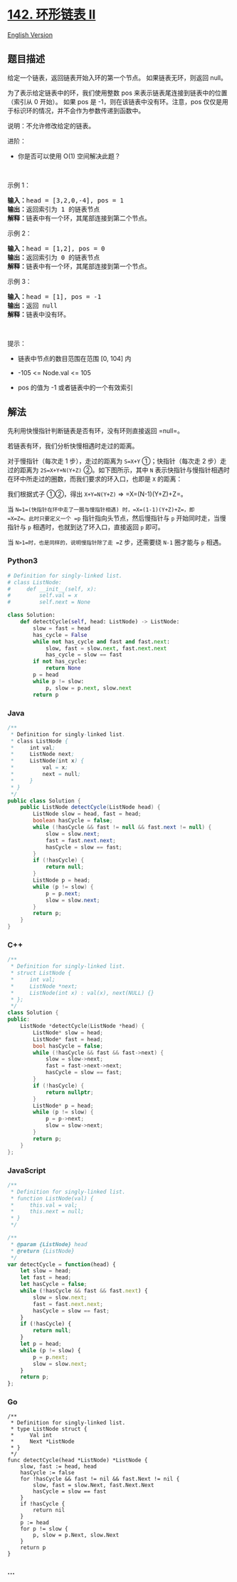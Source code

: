 * [[https://leetcode-cn.com/problems/linked-list-cycle-ii][142. 环形链表
II]]
  :PROPERTIES:
  :CUSTOM_ID: 环形链表-ii
  :END:
[[./solution/0100-0199/0142.Linked List Cycle II/README_EN.org][English
Version]]

** 题目描述
   :PROPERTIES:
   :CUSTOM_ID: 题目描述
   :END:

#+begin_html
  <!-- 这里写题目描述 -->
#+end_html

#+begin_html
  <p>
#+end_html

给定一个链表，返回链表开始入环的第一个节点。 如果链表无环，则返回 null。

#+begin_html
  </p>
#+end_html

#+begin_html
  <p>
#+end_html

为了表示给定链表中的环，我们使用整数 pos
来表示链表尾连接到链表中的位置（索引从 0 开始）。 如果 pos 是
-1，则在该链表中没有环。注意，pos
仅仅是用于标识环的情况，并不会作为参数传递到函数中。

#+begin_html
  </p>
#+end_html

#+begin_html
  <p>
#+end_html

说明：不允许修改给定的链表。

#+begin_html
  </p>
#+end_html

#+begin_html
  <p>
#+end_html

进阶：

#+begin_html
  </p>
#+end_html

#+begin_html
  <ul>
#+end_html

#+begin_html
  <li>
#+end_html

你是否可以使用 O(1) 空间解决此题？

#+begin_html
  </li>
#+end_html

#+begin_html
  </ul>
#+end_html

#+begin_html
  <p>
#+end_html

 

#+begin_html
  </p>
#+end_html

#+begin_html
  <p>
#+end_html

示例 1：

#+begin_html
  </p>
#+end_html

#+begin_html
  <p>
#+end_html

#+begin_html
  </p>
#+end_html

#+begin_html
  <pre>
  <strong>输入：</strong>head = [3,2,0,-4], pos = 1
  <strong>输出：</strong>返回索引为 1 的链表节点
  <strong>解释：</strong>链表中有一个环，其尾部连接到第二个节点。
  </pre>
#+end_html

#+begin_html
  <p>
#+end_html

示例 2：

#+begin_html
  </p>
#+end_html

#+begin_html
  <p>
#+end_html

#+begin_html
  </p>
#+end_html

#+begin_html
  <pre>
  <strong>输入：</strong>head = [1,2], pos = 0
  <strong>输出：</strong>返回索引为 0 的链表节点
  <strong>解释：</strong>链表中有一个环，其尾部连接到第一个节点。
  </pre>
#+end_html

#+begin_html
  <p>
#+end_html

示例 3：

#+begin_html
  </p>
#+end_html

#+begin_html
  <p>
#+end_html

#+begin_html
  </p>
#+end_html

#+begin_html
  <pre>
  <strong>输入：</strong>head = [1], pos = -1
  <strong>输出：</strong>返回 null
  <strong>解释：</strong>链表中没有环。
  </pre>
#+end_html

#+begin_html
  <p>
#+end_html

 

#+begin_html
  </p>
#+end_html

#+begin_html
  <p>
#+end_html

提示：

#+begin_html
  </p>
#+end_html

#+begin_html
  <ul>
#+end_html

#+begin_html
  <li>
#+end_html

链表中节点的数目范围在范围 [0, 104] 内

#+begin_html
  </li>
#+end_html

#+begin_html
  <li>
#+end_html

-105 <= Node.val <= 105

#+begin_html
  </li>
#+end_html

#+begin_html
  <li>
#+end_html

pos 的值为 -1 或者链表中的一个有效索引

#+begin_html
  </li>
#+end_html

#+begin_html
  </ul>
#+end_html

** 解法
   :PROPERTIES:
   :CUSTOM_ID: 解法
   :END:

#+begin_html
  <!-- 这里可写通用的实现逻辑 -->
#+end_html

先利用快慢指针判断链表是否有环，没有环则直接返回 =null=。

若链表有环，我们分析快慢相遇时走过的距离。

对于慢指针（每次走 1 步），走过的距离为 =S=X+Y= ①；快指针（每次走 2
步）走过的距离为 =2S=X+Y+N(Y+Z)= ②。如下图所示，其中 =N=
表示快指针与慢指针相遇时在环中所走过的圈数，而我们要求的环入口，也即是
=X= 的距离：

[[./images/linked-list-cycle-ii.png]]

我们根据式子 ①②，得出 =X+Y=N(Y+Z)= => =X=(N-1)(Y+Z)+Z=。

当 =N=1=(快指针在环中走了一圈与慢指针相遇) 时，=X=(1-1)(Y+Z)+Z=，即
=X=Z=。此时只要定义一个 =p= 指针指向头节点，然后慢指针与 =p=
开始同时走，当慢指针与 =p= 相遇时，也就到达了环入口，直接返回 =p= 即可。

当 =N>1=时，也是同样的，说明慢指针除了走 =Z= 步，还需要绕 =N-1= 圈才能与
=p= 相遇。

#+begin_html
  <!-- tabs:start -->
#+end_html

*** *Python3*
    :PROPERTIES:
    :CUSTOM_ID: python3
    :END:

#+begin_html
  <!-- 这里可写当前语言的特殊实现逻辑 -->
#+end_html

#+begin_src python
  # Definition for singly-linked list.
  # class ListNode:
  #     def __init__(self, x):
  #         self.val = x
  #         self.next = None

  class Solution:
      def detectCycle(self, head: ListNode) -> ListNode:
          slow = fast = head
          has_cycle = False
          while not has_cycle and fast and fast.next:
              slow, fast = slow.next, fast.next.next
              has_cycle = slow == fast
          if not has_cycle:
              return None
          p = head
          while p != slow:
              p, slow = p.next, slow.next
          return p
#+end_src

*** *Java*
    :PROPERTIES:
    :CUSTOM_ID: java
    :END:

#+begin_html
  <!-- 这里可写当前语言的特殊实现逻辑 -->
#+end_html

#+begin_src java
  /**
   * Definition for singly-linked list.
   * class ListNode {
   *     int val;
   *     ListNode next;
   *     ListNode(int x) {
   *         val = x;
   *         next = null;
   *     }
   * }
   */
  public class Solution {
      public ListNode detectCycle(ListNode head) {
          ListNode slow = head, fast = head;
          boolean hasCycle = false;
          while (!hasCycle && fast != null && fast.next != null) {
              slow = slow.next;
              fast = fast.next.next;
              hasCycle = slow == fast;
          }
          if (!hasCycle) {
              return null;
          }
          ListNode p = head;
          while (p != slow) {
              p = p.next;
              slow = slow.next;
          }
          return p;
      }
  }
#+end_src

*** *C++*
    :PROPERTIES:
    :CUSTOM_ID: c
    :END:
#+begin_src cpp
  /**
   * Definition for singly-linked list.
   * struct ListNode {
   *     int val;
   *     ListNode *next;
   *     ListNode(int x) : val(x), next(NULL) {}
   * };
   */
  class Solution {
  public:
      ListNode *detectCycle(ListNode *head) {
          ListNode* slow = head;
          ListNode* fast = head;
          bool hasCycle = false;
          while (!hasCycle && fast && fast->next) {
              slow = slow->next;
              fast = fast->next->next;
              hasCycle = slow == fast;
          }
          if (!hasCycle) {
              return nullptr;
          }
          ListNode* p = head;
          while (p != slow) {
              p = p->next;
              slow = slow->next;
          }
          return p;
      }
  };
#+end_src

*** *JavaScript*
    :PROPERTIES:
    :CUSTOM_ID: javascript
    :END:
#+begin_src js
  /**
   * Definition for singly-linked list.
   * function ListNode(val) {
   *     this.val = val;
   *     this.next = null;
   * }
   */

  /**
   * @param {ListNode} head
   * @return {ListNode}
   */
  var detectCycle = function(head) {
      let slow = head;
      let fast = head;
      let hasCycle = false;
      while (!hasCycle && fast && fast.next) {
          slow = slow.next;
          fast = fast.next.next;
          hasCycle = slow == fast;
      }
      if (!hasCycle) {
          return null;
      }
      let p = head;
      while (p != slow) {
          p = p.next;
          slow = slow.next;
      }
      return p;
  };
#+end_src

*** *Go*
    :PROPERTIES:
    :CUSTOM_ID: go
    :END:
#+begin_example
  /**
   * Definition for singly-linked list.
   * type ListNode struct {
   *     Val int
   *     Next *ListNode
   * }
   */
  func detectCycle(head *ListNode) *ListNode {
      slow, fast := head, head
      hasCycle := false
      for !hasCycle && fast != nil && fast.Next != nil {
          slow, fast = slow.Next, fast.Next.Next
          hasCycle = slow == fast
      }
      if !hasCycle {
          return nil
      }
      p := head
      for p != slow {
          p, slow = p.Next, slow.Next
      }
      return p
  }
#+end_example

*** *...*
    :PROPERTIES:
    :CUSTOM_ID: section
    :END:
#+begin_example
#+end_example

#+begin_html
  <!-- tabs:end -->
#+end_html
